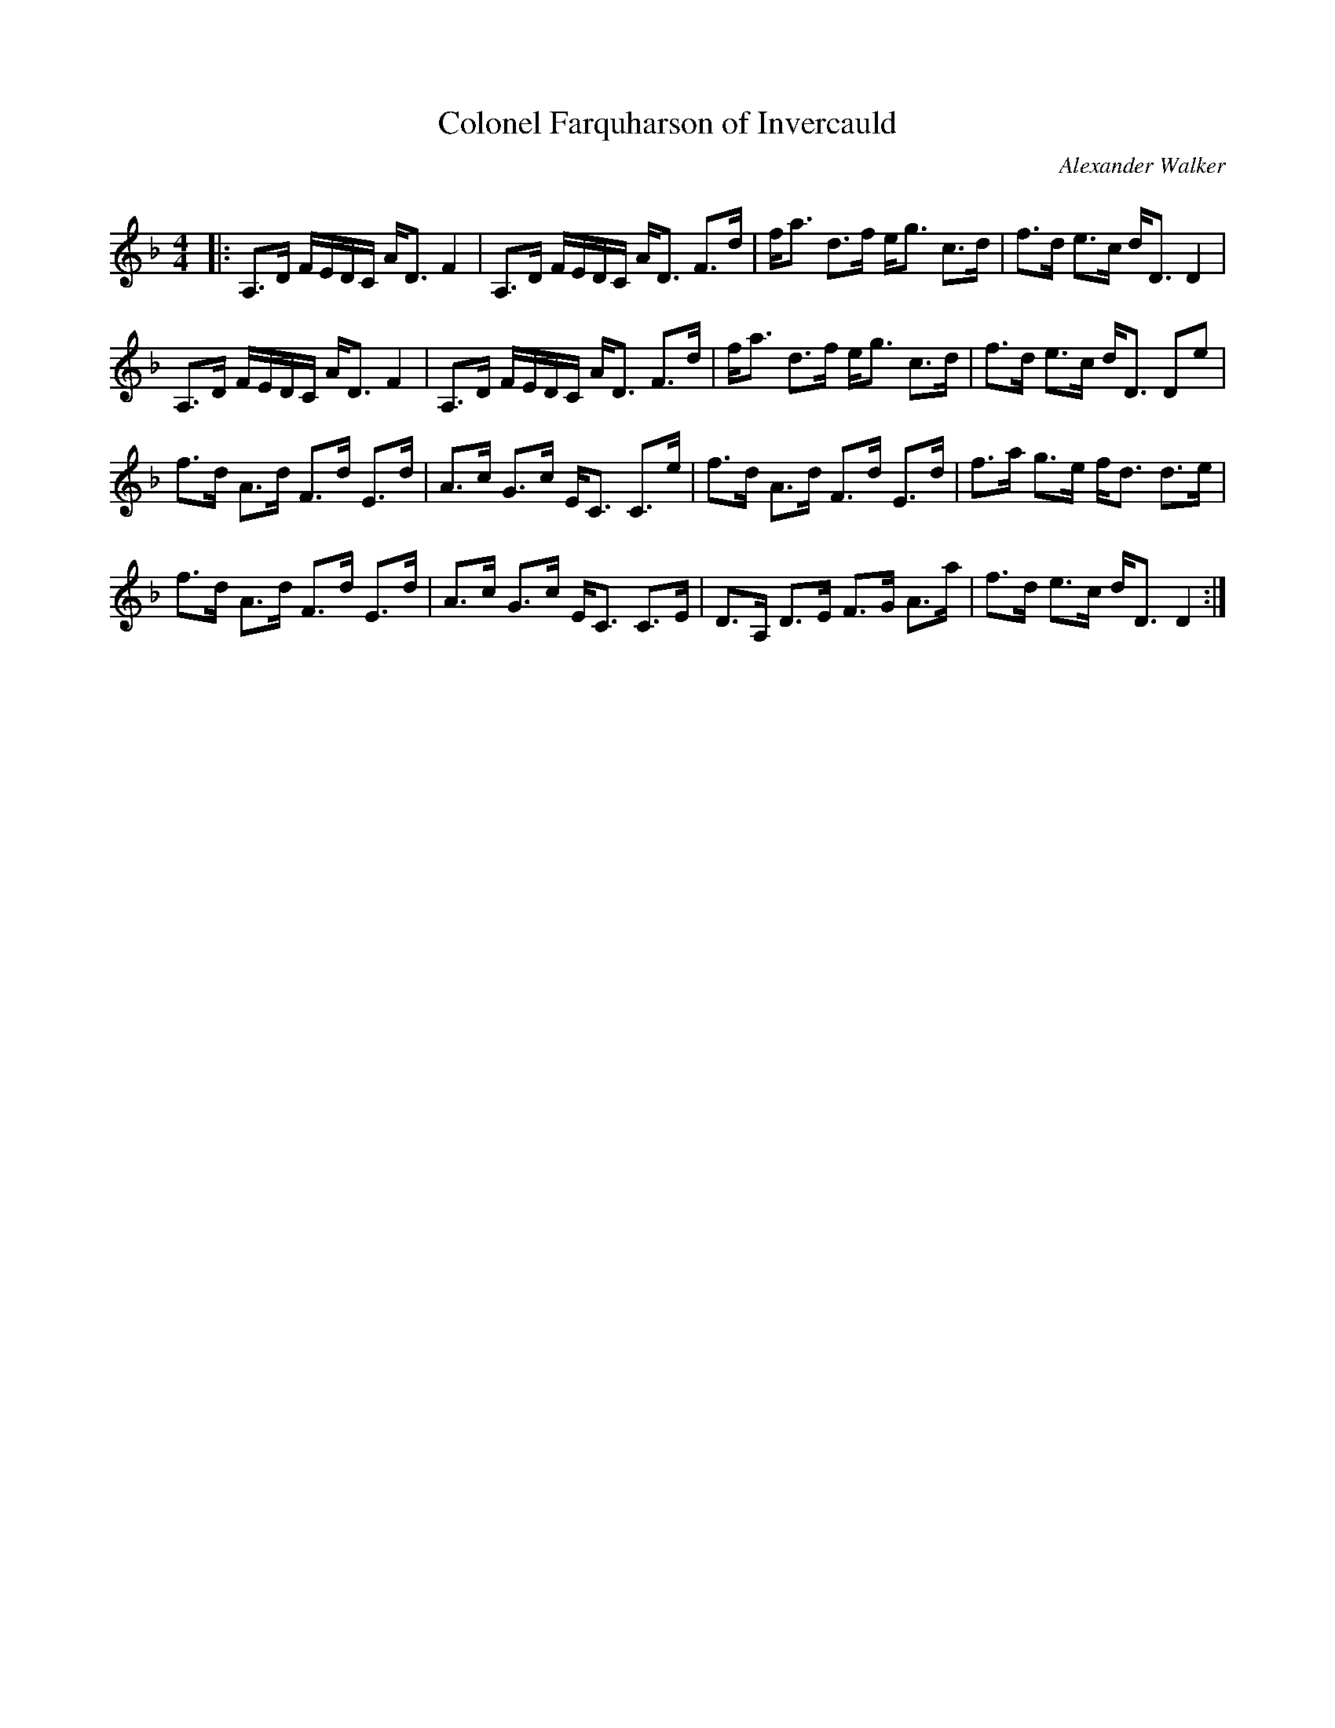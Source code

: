 X:1
T: Colonel Farquharson of Invercauld
C:Alexander Walker
R:Strathspey
Q: 128
K:Dm
M:4/4
L:1/16
|:A,3D FEDC AD3 F4|A,3D FEDC AD3 F3d|fa3 d3f eg3 c3d|f3d e3c dD3 D4|
A,3D FEDC AD3 F4|A,3D FEDC AD3 F3d|fa3 d3f eg3 c3d|f3d e3c dD3 D2e2|
f3d A3d F3d E3d|A3c G3c EC3 C3e|f3d A3d F3d E3d|f3a g3e fd3 d3e|
f3d A3d F3d E3d|A3c G3c EC3 C3E|D3A, D3E F3G A3a|f3d e3c dD3 D4:|

